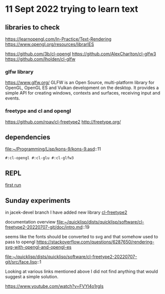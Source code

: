 * 11 Sept 2022 trying to learn text

** libraries to check
https://learnopengl.com/In-Practice/Text-Rendering
https://www.opengl.org/resources/librarIES

https://github.com/3b/cl-opengl
https://github.com/AlexCharlton/cl-glfw3
https://github.com/lholden/cl-glfw

*** glfw library
https://www.glfw.org/
GLFW is an Open Source, multi-platform library for OpenGL, OpenGL ES and Vulkan
development on the desktop. It provides a simple API for creating windows,
contexts and surfaces, receiving input and events.

*** freetype and cl and opengl
https://github.com/rpav/cl-freetype2
http://freetype.org/

** dependencies
file:~/Programming/Lisp/kons-9/kons-9.asd::11
#+begin_example
#:cl-opengl #:cl-glu #:cl-glfw3
#+end_example

** REPL

[[file:~/Programming/Lisp/kons-9-notes/notes.org::*first run][first run]]

** Sunday experiments
in jacek-devel branch I have added new library
[[file:~/Programming/Lisp/kons-9/kons-9.asd::18][cl-freetype2]]

documentation overview
file:~/quicklisp/dists/quicklisp/software/cl-freetype2-20220707-git/doc/intro.md::19

seems like the fonts should be converted to svg
and that somehow used to pass to opengl
https://stackoverflow.com/questions/6287650/rendering-svg-with-opengl-and-opengl-es


file:~/quicklisp/dists/quicklisp/software/cl-freetype2-20220707-git/src/face.lisp::1

Looking at various links mentioned above I did not find anything that would
suggest a simple solution.

https://www.youtube.com/watch?v=FVYl4o1rgIs

